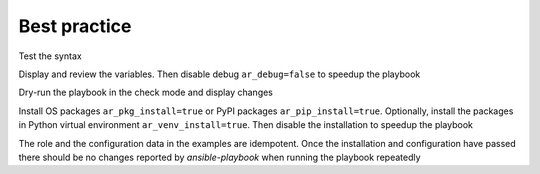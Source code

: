 *************
Best practice
*************

Test the syntax

.. code-block:: sh
   :emphasize-lines: 1

   shell> ansible-playbook pb.yml --syntax-check


Display and review the variables. Then disable debug
``ar_debug=false`` to speedup the playbook

.. code-block:: sh
   :emphasize-lines: 1

   shell> ansible-playbook pb.yml -t ar_debug -e ar_debug=true


Dry-run the playbook in the check mode and display changes

.. code-block:: sh
   :emphasize-lines: 1

   shell> ansible-playbook pb.yml --check --diff


Install OS packages ``ar_pkg_install=true`` or PyPI packages
``ar_pip_install=true``. Optionally, install the packages in Python
virtual environment ``ar_venv_install=true``. Then disable the
installation to speedup the playbook

.. code-block:: sh
   :emphasize-lines: 1

   shell> ansible-playbook pb.yml -t ar_pkg -e ar_pkg_install=true


The role and the configuration data in the examples are
idempotent. Once the installation and configuration have passed there
should be no changes reported by *ansible-playbook* when running the
playbook repeatedly

.. code-block:: sh
   :emphasize-lines: 1

    shell> ansible-playbook pb.yml
